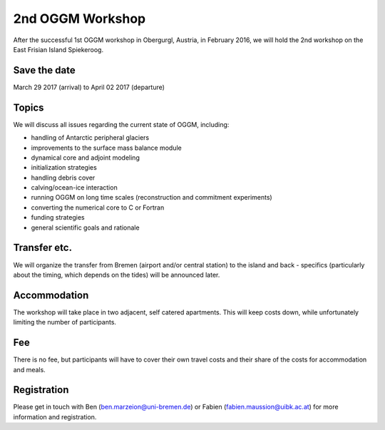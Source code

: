 .. _workshop:

2nd OGGM Workshop
=================

After the successful 1st OGGM workshop in Obergurgl, Austria, in February 2016, we will hold the 2nd workshop on the East Frisian Island Spiekeroog.

Save the date
-------------

March 29 2017 (arrival) to April 02 2017 (departure)

Topics
------

We will discuss all issues regarding the current state of OGGM, including:

- handling of Antarctic peripheral glaciers
- improvements to the surface mass balance module
- dynamical core and adjoint modeling
- initialization strategies
- handling debris cover
- calving/ocean-ice interaction
- running OGGM on long time scales (reconstruction and commitment experiments)
- converting the numerical core to C or Fortran
- funding strategies
- general scientific goals and rationale

Transfer etc.
-------------

We will organize the transfer from Bremen (airport and/or central station) to the island and back - specifics (particularly about the timing, which depends on the tides) will be announced later.

Accommodation
-------------

The workshop will take place in two adjacent, self catered apartments. This will keep costs down, while unfortunately limiting the number of participants.

Fee
---

There is no fee, but participants will have to cover their own travel costs and their share of the costs for accommodation and meals.

Registration
------------

Please get in touch with Ben (ben.marzeion@uni-bremen.de) or Fabien (fabien.maussion@uibk.ac.at) for more information and registration.
